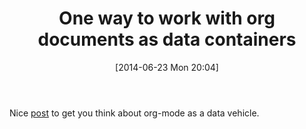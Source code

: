 #+POSTID: 8771
#+DATE: [2014-06-23 Mon 20:04]
#+OPTIONS: toc:nil num:nil todo:nil pri:nil tags:nil ^:nil TeX:nil
#+CATEGORY: Link
#+TAGS: Babel, Emacs, Ide, Lisp, Literate Programming, Programming Language, Reproducible research, elisp, org-mode
#+TITLE: One way to work with org documents as data containers

Nice [[http://orgmode.org/worg/org-tutorials/advanced-searching.html][post]] to get you think about org-mode as a data vehicle.



